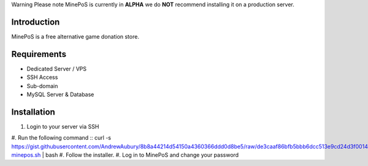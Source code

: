 Warning
Please note MinePoS is currently in **ALPHA** we do **NOT** recommend installing it on a production server.

.. _Introduction:
Introduction
===============
MinePoS is a free alternative game donation store.

.. _Requirements:
Requirements
===============
* Dedicated Server / VPS
* SSH Access
* Sub-domain
* MySQL Server & Database 

.. _Installation:
Installation
===============
#. Login to your server via SSH
#. Run the following command
:: curl -s https://gist.githubusercontent.com/AndrewAubury/8b8a44214d54150a4360366ddd0d8be5/raw/de3caaf86bfb5bbb6dcc513e9cd24d3f00147acc/install-minepos.sh | bash
#. Follow the installer.
#. Log in to MinePoS and change your password